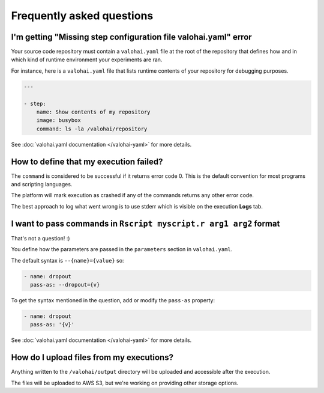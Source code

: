Frequently asked questions
==========================

I'm getting "Missing step configuration file valohai.yaml" error
~~~~~~~~~~~~~~~~~~~~~~~~~~~~~~~~~~~~~~~~~~~~~~~~~~~~~~~~~~~~~~~~

Your source code repository must contain a ``valohai.yaml`` file at the root of the repository
that defines how and in which kind of runtime environment your experiments are ran.

For instance, here is a ``valohai.yaml`` file that lists runtime contents of your repository for debugging purposes.

.. code-block:: yaml

   ---

   - step:
       name: Show contents of my repository
       image: busybox
       command: ls -la /valohai/repository

See :doc:`valohai.yaml documentation </valohai-yaml>` for more details.

How to define that my execution failed?
~~~~~~~~~~~~~~~~~~~~~~~~~~~~~~~~~~~~~~~

The ``command`` is considered to be successful if it returns error code 0. This is the default
convention for most programs and scripting languages.

The platform will mark execution as crashed if any of the commands returns any other error code.

The best approach to log what went wrong is to use stderr which is visible on the execution **Logs** tab.

I want to pass commands in ``Rscript myscript.r arg1 arg2`` format
~~~~~~~~~~~~~~~~~~~~~~~~~~~~~~~~~~~~~~~~~~~~~~~~~~~~~~~~~~~~~~~~~~

That's not a question! :)

You define how the parameters are passed in the ``parameters`` section in ``valohai.yaml``.

The default syntax is ``--{name}={value}`` so:

.. code-block:: yaml

   - name: dropout
     pass-as: --dropout={v}

To get the syntax mentioned in the question, add or modify the ``pass-as`` property:

.. code-block:: yaml

   - name: dropout
     pass-as: '{v}'

See :doc:`valohai.yaml documentation </valohai-yaml>` for more details.

How do I upload files from my executions?
~~~~~~~~~~~~~~~~~~~~~~~~~~~~~~~~~~~~~~~~~

Anything written to the ``/valohai/output`` directory will be uploaded and accessible after the execution.

The files will be uploaded to AWS S3, but we're working on providing other storage options.
